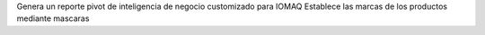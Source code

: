 Genera un reporte pivot de inteligencia de negocio customizado para IOMAQ
Establece las marcas de los productos mediante mascaras
